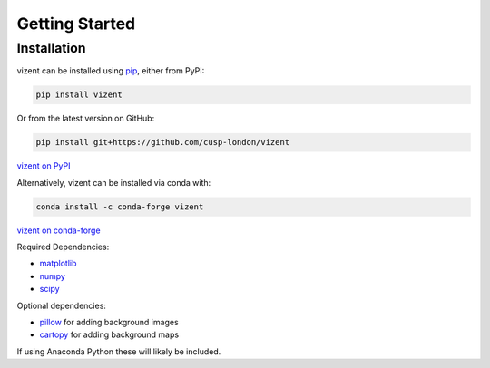 Getting Started
===============

.. toctree
    :maxdepth: 2
    :caption: Getting Started
    :hidden:


Installation
------------

vizent can be installed using `pip <https://pip.pypa.io/en/stable/>`__, either from PyPI:

.. code-block::

    pip install vizent

Or from the latest version on GitHub:

.. code-block:: 

    pip install git+https://github.com/cusp-london/vizent

`vizent on PyPI <https://pypi.org/project/vizent>`__

Alternatively, vizent can be installed via conda with:

.. code-block::

    conda install -c conda-forge vizent

`vizent on conda-forge <https://anaconda.org/conda-forge/vizent>`__


Required Dependencies:

* `matplotlib <https://matplotlib.org/>`__
* `numpy <https://numpy.org/>`__
* `scipy <https://numpy.org/>`__

Optional dependencies:

* `pillow <https://pypi.org/project/Pillow/>`__ for adding background images
* `cartopy <https://scitools.org.uk/cartopy/docs/latest/>`__ for adding background maps

If using Anaconda Python these will likely be included.

